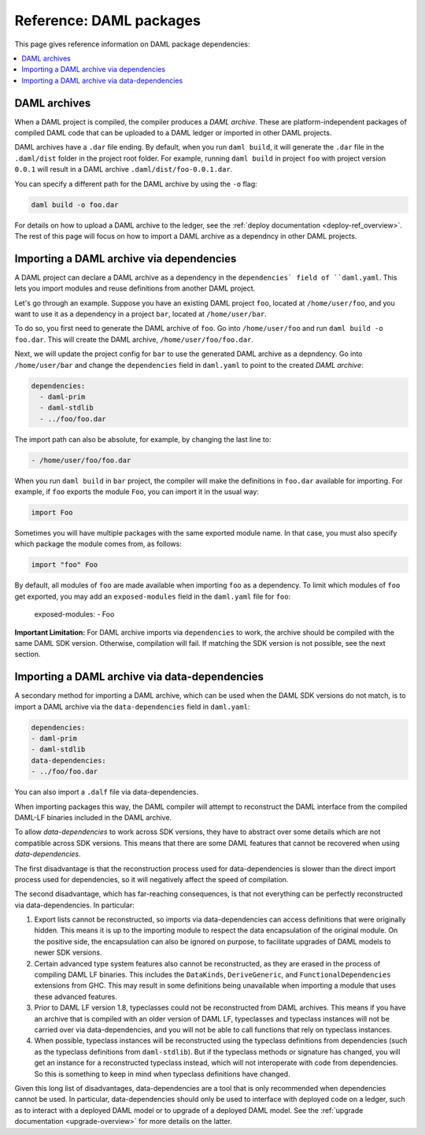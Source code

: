 .. Copyright (c) 2020 The DAML Authors. All rights reserved.
.. SPDX-License-Identifier: Apache-2.0


Reference: DAML packages
########################

This page gives reference information on DAML package dependencies:

.. contents:: :local:

DAML archives
*************

When a DAML project is compiled, the compiler produces a `DAML archive`. These are platform-independent packages of compiled DAML code that can be uploaded to a DAML ledger or imported in other DAML projects.

DAML archives have a ``.dar`` file ending. By default, when you run ``daml build``, it will generate the ``.dar`` file in the ``.daml/dist`` folder in the project root folder. For example, running ``daml build`` in project ``foo`` with project version ``0.0.1`` will result in a DAML archive ``.daml/dist/foo-0.0.1.dar``.

You can specify a different path for the DAML archive by using the ``-o`` flag:

.. code-block:: sh

  daml build -o foo.dar

For details on how to upload a DAML archive to the ledger, see the :ref:`deploy documentation <deploy-ref_overview>`. The rest of this page will focus on how to import a DAML archive as a dependncy in other DAML projects.

Importing a DAML archive via dependencies
*****************************************

A DAML project can declare a DAML archive as a dependency in the ``dependencies` field of ``daml.yaml``. This lets you import modules and reuse definitions from another DAML project.

Let's go through an example. Suppose you have an existing DAML project ``foo``, located at ``/home/user/foo``, and you want to use it as a dependency in a project ``bar``, located at ``/home/user/bar``.

To do so, you first need to generate the DAML archive of ``foo``. Go into ``/home/user/foo`` and run ``daml build -o foo.dar``. This will create the DAML archive, ``/home/user/foo/foo.dar``.

.. TODO (#4925): Make the above step redundant by letting users declare projects directly. Then update this doc.

Next, we will update the project config for ``bar`` to use the generated DAML archive as a depndency. Go into ``/home/user/bar`` and change the ``dependencies`` field in ``daml.yaml`` to point to the created `DAML archive`:

.. code-block:: yaml

  dependencies:
    - daml-prim
    - daml-stdlib
    - ../foo/foo.dar

The import path can also be absolute, for example, by changing the last line to:

.. code-block:: yaml

    - /home/user/foo/foo.dar

When you run ``daml build`` in ``bar`` project, the compiler will make the definitions in ``foo.dar`` available for importing. For example, if ``foo`` exports the module ``Foo``, you can import it in the usual way:

.. code-block:: daml

  import Foo

Sometimes you will have multiple packages with the same exported module name. In that case, you must also specify which package the module comes from, as follows:

.. code-block:: daml

  import "foo" Foo

By default, all modules of ``foo`` are made available when importing ``foo`` as a dependency. To limit which modules of ``foo`` get exported, you may add an ``exposed-modules`` field in the ``daml.yaml`` file for ``foo``:

  exposed-modules:
  - Foo

**Important Limitation:** For DAML archive imports via ``dependencies`` to work, the archive should be compiled with the same DAML SDK version. Otherwise, compilation will fail. If matching the SDK version is not possible, see the next section.

Importing a DAML archive via data-dependencies
**********************************************

A secondary method for importing a DAML archive, which can be used when the DAML SDK versions do not match, is to import a DAML archive via the ``data-dependencies`` field in ``daml.yaml``:

.. code-block:: yaml

  dependencies:
  - daml-prim
  - daml-stdlib
  data-dependencies:
  - ../foo/foo.dar

You can also import a ``.dalf`` file via data-dependencies.

When importing packages this way, the DAML compiler will attempt to reconstruct the DAML interface from the compiled DAML-LF binaries included in the DAML archive.

To allow `data-dependencies` to work across SDK versions, they have to abstract over some details which are not compatible across SDK versions. This means that there are some DAML features that cannot be recovered when using `data-dependencies`.

The first disadvantage is that the reconstruction process used for data-dependencies is slower than the direct import process used for dependencies, so it will negatively affect the speed of compilation.

The second disadvantage, which has far-reaching consequences, is that not everything can be perfectly reconstructed via data-dependencies. In particular:

#. Export lists cannot be reconstructed, so imports via data-dependencies can access definitions that were originally hidden. This means it is up to the importing module to respect the data encapsulation of the original module. On the positive side, the encapsulation can also be ignored on purpose, to facilitate upgrades of DAML models to newer SDK versions.

#. Certain advanced type system features also cannot be reconstructed, as they are erased in the process of compiling DAML LF binaries. This includes the ``DataKinds``, ``DeriveGeneric``, and ``FunctionalDependencies`` extensions from GHC. This may result in some definitions being unavailable when importing a module that uses these advanced features.

#. Prior to DAML LF version 1.8, typeclasses could not be reconstructed from DAML archives. This means if you have an archive that is compiled with an older version of DAML LF, typeclasses and typeclass instances will not be carried over via data-dependencies, and you will not be able to call functions that rely on typeclass instances.

#. When possible, typeclass instances will be reconstructed using the typeclass definitions from dependencies (such as the typeclass definitions from ``daml-stdlib``). But if the typeclass methods or signature has changed, you will get an instance for a reconstructed typeclass instead, which will not interoperate with code from dependencies. So this is something to keep in mind when typeclass definitions have changed.

.. TODO (#4932): Add warnings for advanced features that aren't supported, and add a comment on bullet #2.

Given this long list of disadvantages, data-dependencies are a tool that is only recommended when dependencies cannot be used. In particular, data-dependencies should only be used to interface with deployed code on a ledger, such as to interact with a deployed DAML model or to upgrade of a deployed DAML model. See the :ref:`upgrade documentation <upgrade-overview>` for more details on the latter.
